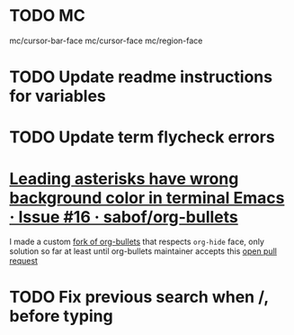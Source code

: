 #+SEQ_TODO: NEXT(t) TODO(t) | DONE(d) PARTIAL(p) CANCELLED(c)
* TODO MC
mc/cursor-bar-face
mc/cursor-face
mc/region-face
* TODO Update readme instructions for variables
* TODO Update term flycheck errors
* [[https://github.com/sabof/org-bullets/issues/16][Leading asterisks have wrong background color in terminal Emacs · Issue #16 · sabof/org-bullets]]
  I made a custom [[https://github.com/roosta/org-bullets][fork of org-bullets]] that respects ~org-hide~ face, only solution
  so far at least until org-bullets maintainer accepts this [[https://github.com/sabof/org-bullets/pull/19][open pull request]]
* TODO Fix previous search when /, before typing
